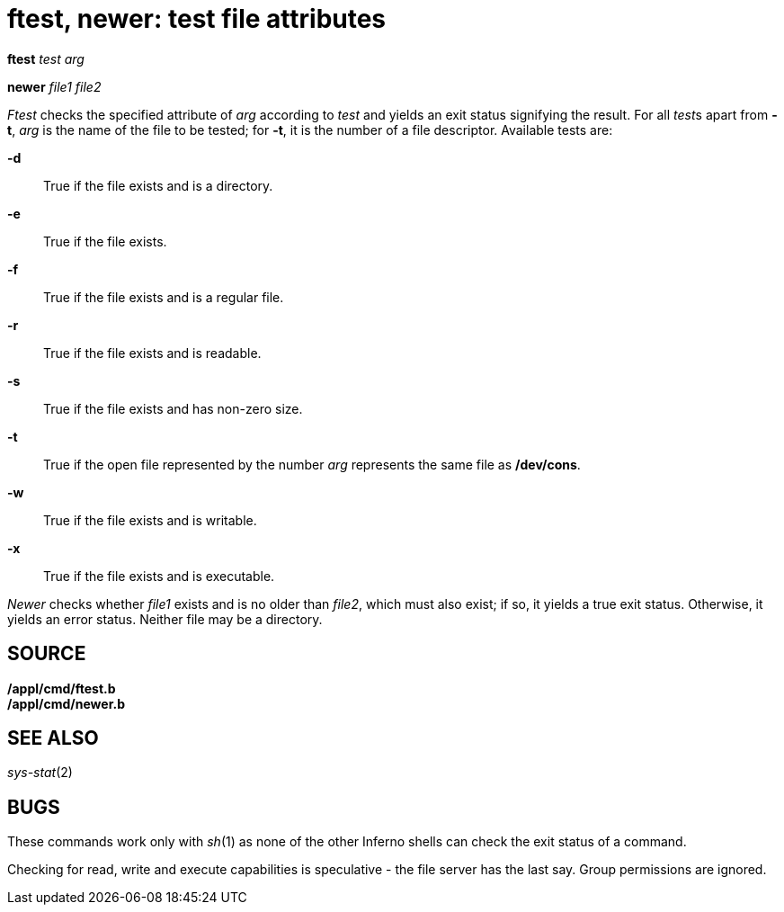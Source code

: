 = ftest, newer: test file attributes


*ftest* _test_ _arg_

*newer* _file1_ _file2_


_Ftest_ checks the specified attribute of _arg_ according to _test_ and
yields an exit status signifying the result. For all __test__s apart
from *-t*, _arg_ is the name of the file to be tested; for *-t*, it is
the number of a file descriptor. Available tests are:

*-d*::
  True if the file exists and is a directory.
*-e*::
  True if the file exists.
*-f*::
  True if the file exists and is a regular file.
*-r*::
  True if the file exists and is readable.
*-s*::
  True if the file exists and has non-zero size.
*-t*::
  True if the open file represented by the number _arg_ represents the
  same file as */dev/cons*.
*-w*::
  True if the file exists and is writable.
*-x*::
  True if the file exists and is executable.

_Newer_ checks whether _file1_ exists and is no older than _file2_,
which must also exist; if so, it yields a true exit status. Otherwise,
it yields an error status. Neither file may be a directory.

== SOURCE

*/appl/cmd/ftest.b* +
*/appl/cmd/newer.b*

== SEE ALSO

_sys-stat_(2)

== BUGS

These commands work only with _sh_(1) as none of the other Inferno
shells can check the exit status of a command.

Checking for read, write and execute capabilities is speculative - the
file server has the last say. Group permissions are ignored.
